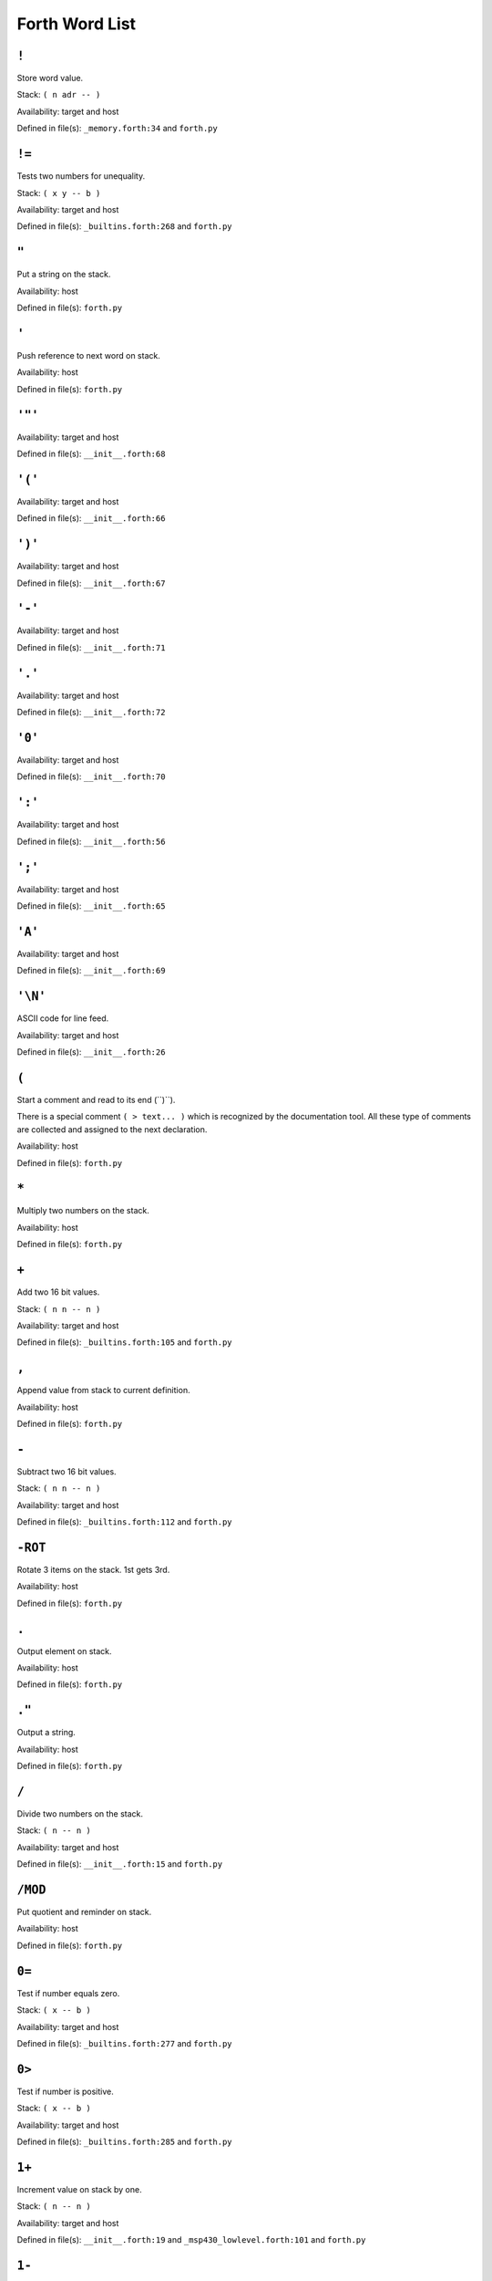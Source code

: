 =================
 Forth Word List
=================
.. .. contents::

``!``
-----
Store word value. 

Stack: ``( n adr -- )``

Availability: target and host

Defined in file(s): ``_memory.forth:34`` and ``forth.py``

``!=``
------
Tests two numbers for unequality. 

Stack: ``( x y -- b )``

Availability: target and host

Defined in file(s): ``_builtins.forth:268`` and ``forth.py``

``"``
-----
Put a string on the stack.


Availability: host

Defined in file(s): ``forth.py``

``'``
-----
Push reference to next word on stack.


Availability: host

Defined in file(s): ``forth.py``

``'"'``
-------


Availability: target and host

Defined in file(s): ``__init__.forth:68``

``'('``
-------


Availability: target and host

Defined in file(s): ``__init__.forth:66``

``')'``
-------


Availability: target and host

Defined in file(s): ``__init__.forth:67``

``'-'``
-------


Availability: target and host

Defined in file(s): ``__init__.forth:71``

``'.'``
-------


Availability: target and host

Defined in file(s): ``__init__.forth:72``

``'0'``
-------


Availability: target and host

Defined in file(s): ``__init__.forth:70``

``':'``
-------


Availability: target and host

Defined in file(s): ``__init__.forth:56``

``';'``
-------


Availability: target and host

Defined in file(s): ``__init__.forth:65``

``'A'``
-------


Availability: target and host

Defined in file(s): ``__init__.forth:69``

``'\N'``
--------
ASCII code for line feed. 

Availability: target and host

Defined in file(s): ``__init__.forth:26``

``(``
-----
Start a comment and read to its end (``)``).

There is a special comment ``( > text... )`` which is recognized by the
documentation tool. All these type of comments are collected and
assigned to the next declaration.


Availability: host

Defined in file(s): ``forth.py``

``*``
-----
Multiply two numbers on the stack.


Availability: host

Defined in file(s): ``forth.py``

``+``
-----
Add two 16 bit values. 

Stack: ``( n n -- n )``

Availability: target and host

Defined in file(s): ``_builtins.forth:105`` and ``forth.py``

``,``
-----
Append value from stack to current definition.


Availability: host

Defined in file(s): ``forth.py``

``-``
-----
Subtract two 16 bit values. 

Stack: ``( n n -- n )``

Availability: target and host

Defined in file(s): ``_builtins.forth:112`` and ``forth.py``

``-ROT``
--------
Rotate 3 items on the stack. 1st gets 3rd.


Availability: host

Defined in file(s): ``forth.py``

``.``
-----
Output element on stack.


Availability: host

Defined in file(s): ``forth.py``

``."``
------
Output a string.


Availability: host

Defined in file(s): ``forth.py``

``/``
-----
Divide two numbers on the stack.


Stack: ``( n -- n )``

Availability: target and host

Defined in file(s): ``__init__.forth:15`` and ``forth.py``

``/MOD``
--------
Put quotient and reminder on stack.


Availability: host

Defined in file(s): ``forth.py``

``0=``
------
Test if number equals zero. 

Stack: ``( x -- b )``

Availability: target and host

Defined in file(s): ``_builtins.forth:277`` and ``forth.py``

``0>``
------
Test if number is positive. 

Stack: ``( x -- b )``

Availability: target and host

Defined in file(s): ``_builtins.forth:285`` and ``forth.py``

``1+``
------
Increment value on stack by one. 

Stack: ``( n -- n )``

Availability: target and host

Defined in file(s): ``__init__.forth:19`` and ``_msp430_lowlevel.forth:101`` and ``forth.py``

``1-``
------
Decrement value on stack by one. 

Stack: ``( n -- n )``

Availability: target and host

Defined in file(s): ``__init__.forth:20`` and ``_msp430_lowlevel.forth:120`` and ``forth.py``

``2*``
------
Multiply by two [arithmetic left shift]. 

Stack: ``( n -- n*2 )``

Availability: target and host

Defined in file(s): ``_builtins.forth:148`` and ``forth.py``

``2+``
------
Increment value on stack by two. 

Stack: ``( n -- n )``

Availability: target and host

Defined in file(s): ``_msp430_lowlevel.forth:107`` and ``forth.py``

``2-``
------
Decrement value on stack by two. 

Stack: ``( n -- n )``

Availability: target and host

Defined in file(s): ``_msp430_lowlevel.forth:126`` and ``forth.py``

``2/``
------
Divide by two [arithmetic right shift]. 

Stack: ``( n -- n/2 )``

Availability: target and host

Defined in file(s): ``_builtins.forth:154`` and ``forth.py``

``2DROP``
---------
Drop two items from the stack. 

Stack: ``( n n -- )``

Availability: target and host

Defined in file(s): ``__init__.forth:9`` and ``_msp430_lowlevel.forth:138``

``2DUP``
--------


Stack: ``( y x -- y x y x )``

Availability: target and host

Defined in file(s): ``__init__.forth:10``

``4+``
------
Increment value on stack by four. 

Stack: ``( n -- n )``

Availability: target and host

Defined in file(s): ``__init__.forth:21`` and ``_msp430_lowlevel.forth:113`` and ``forth.py``

``4-``
------
Decrement value on stack by four. 

Stack: ``( n -- n )``

Availability: target and host

Defined in file(s): ``__init__.forth:22`` and ``_msp430_lowlevel.forth:132`` and ``forth.py``

``:``
-----
Begin defining a function. Example: ``: ADD-ONE 1 + ;``


Availability: host

Defined in file(s): ``forth.py``

``;``
-----
End definition of function. See `:`_


Availability: host

Defined in file(s): ``forth.py``

``<``
-----
Compare two numbers. 

Stack: ``( x y -- b )``

Availability: target and host

Defined in file(s): ``_builtins.forth:219`` and ``forth.py``

``<=``
------
Compare two numbers. 

Stack: ``( x y -- b )``

Availability: target and host

Defined in file(s): ``_builtins.forth:235`` and ``forth.py``

``=``
-----
Tests two numbers for equality. 

Stack: ``( x y -- b )``

Availability: target and host

Defined in file(s): ``_builtins.forth:260`` and ``forth.py``

``==``
------
Tests two numbers for equality. 

Stack: ``( x y -- b )``

Availability: target and host

Defined in file(s): ``_builtins.forth:251`` and ``forth.py``

``>``
-----
Compare two numbers. 

Stack: ``( x y -- b )``

Availability: target and host

Defined in file(s): ``_builtins.forth:227`` and ``forth.py``

``>=``
------
Compare two numbers. 

Stack: ``( x y -- b )``

Availability: target and host

Defined in file(s): ``_builtins.forth:243`` and ``forth.py``

``>R``
------
Move x to the return stack. 

Stack: ``( x -- )``

Availability: target

Defined in file(s): ``_builtins.forth:83``

``?``
-----
? Fetches the integer at an address and prints it. 

Stack: ``( addr -- )``

Availability: target and host

Defined in file(s): ``__init__.forth:212``

``?DUP``
--------
DUP top of stack but only if not zero.


Availability: host

Defined in file(s): ``forth.py``

``@``
-----
Fetch word value. 

Stack: ``( adr -- n )``

Availability: target and host

Defined in file(s): ``_memory.forth:27`` and ``forth.py``

``@!``
------
Move word from memory to memory, 16 bit. 

Stack: ``( src-adr dst-adr -- )``

Availability: target

Defined in file(s): ``_msp430_lowlevel.forth:181``

``ABORT``
---------
Terminate program and restart from the beginning.
The implementation is is also providing the 'main' entry point. 

Availability: target

Defined in file(s): ``core.forth:15``

``AGAIN``
---------
BEGIN loop-part AGAIN 

Availability: target and host

Defined in file(s): ``__init__.forth:151``

``ALLOT``
---------
Allocate memory in RAM or ROM.


Availability: host

Defined in file(s): ``forth.py``

``AND``
-------
Bitwise AND. 

Stack: ``( n n -- n )``

Availability: target and host

Defined in file(s): ``_builtins.forth:120`` and ``forth.py``

``ASM-CALL``
------------
Helper to write a call in assembler. 
Example::

   CODE PUTCHAR ( u -- 
       ASM-TOS->R15
       ASM-CALL putchar
       ASM-NEXT
   END-CODE 

Availability: target and host

Defined in file(s): ``_asm_snippets.forth:60``

``ASM-DROP``
------------
Emit assembler for DROP. 
Example::

   CODE DROP-DEMO ( n -- 
       ASM-DROP
       ASM-NEXT
   END-CODE 

Availability: target and host

Defined in file(s): ``_asm_snippets.forth:32``

``ASM-NEXT``
------------
Emit assembler for NEXT. 

Availability: target and host

Defined in file(s): ``_asm_snippets.forth:23``

``ASM-R15->TOS``
----------------
Emit assembler to push R15 on stack. 

Availability: target and host

Defined in file(s): ``_asm_snippets.forth:41``

``ASM-TOS->R14``
----------------
Emit assembler to pop top of stack to register R14. 

Availability: target and host

Defined in file(s): ``_asm_snippets.forth:38``

``ASM-TOS->R15``
----------------
Emit assembler to pop top of stack to register R15. 

Availability: target and host

Defined in file(s): ``_asm_snippets.forth:35``

``ASM-TOS->W``
--------------
Emit assembler to pop top of stack to register W. 

Availability: target and host

Defined in file(s): ``_asm_snippets.forth:44``

``ASM-W->TOS``
--------------
Emit assembler to push register W on stack. 

Availability: target and host

Defined in file(s): ``_asm_snippets.forth:47``

``BEGIN``
---------
Example: ``BEGIN loop-part condition UNTIL`` 

Availability: target and host

Defined in file(s): ``__init__.forth:136``

``BL``
------
BL [BLank] is a standard FORTH word for space. 

Availability: target and host

Defined in file(s): ``__init__.forth:28``

``BRANCH``
----------
Relative jump within a thread. 

Availability: target and host

Defined in file(s): ``_builtins.forth:22`` and ``forth.py``

``BRANCH0``
-----------
Realtive jump within a thread. But only jump if value on stack is false. 

Availability: target and host

Defined in file(s): ``_builtins.forth:28`` and ``forth.py``

``BS``
------
Emit the backspace character. 

Availability: target and host

Defined in file(s): ``_asm_snippets.forth:11``

``C!``
------
Store byte value. 

Stack: ``( n adr -- )``

Availability: target

Defined in file(s): ``_memory.forth:19``

``C@``
------
Fetch byte value. 

Stack: ``( adr -- n )``

Availability: target

Defined in file(s): ``_memory.forth:11``

``C@!``
-------
Move byte from memory to memory, 8 bit. 

Stack: ``( src-adr dst-adr -- )``

Availability: target

Defined in file(s): ``_msp430_lowlevel.forth:173``

``CASE``
--------
::

              (some value on the stack
              CASE
              test1 OF ... ENDOF
              test2 OF ... ENDOF
              testn OF ... ENDOF
              ... (default case
              ENDCASE

Availability: target and host

Defined in file(s): ``__init__.forth:299``

``CHAR``
--------
Push ASCII code of next character.


Availability: host

Defined in file(s): ``forth.py``

``CODE``
--------
Begin defining a native code function. CODE words are executed on the
host to get cross compiled. Therefore they have to output assembler
code for the target. Example::

    ( > Increment value on stack by one. )
    CODE 1+ ( n -- n )
        ." \t inc 0(SP) \n "
        ASM-NEXT
    END-CODE

There is a number of supporting functions for outputting assembler.
E.g. `ASM-NEXT`_, `ASM-DROP`_, `ASM-TOS->R15`_, `ASM-R15->TOS`_,
`ASM-TOS->W`_, `ASM-W->TOS`_

Note that the NEXT instruction is not automatically inserted and must be
added manually (see `ASM-NEXT`_ in example above).


Availability: host

Defined in file(s): ``forth.py``

``CONSTANT``
------------
Declare a constant. Assign next word to value from stack.
Example: ``0 CONSTANT NULL``


Availability: host

Defined in file(s): ``forth.py``

``CR``
------
CR prints a carriage return. 

Availability: target and host

Defined in file(s): ``__init__.forth:31``

``CREATE``
----------
Create a frame, typically used for variables.


Availability: host

Defined in file(s): ``forth.py``

``CRESET``
----------
Bit clear operation, 8 bit. 
Example: ``BIT0 P1OUT CRESET`` 

Stack: ``( n adr -- )``

Availability: target

Defined in file(s): ``_msp430_lowlevel.forth:17``

``CROSS-COMPILE``
-----------------
Output cross compiled version of function. Example:: ``CROSS-COMPILE DROP``


Availability: host

Defined in file(s): ``forth.py``

``CROSS-COMPILE-CORE``
----------------------
Generate init code for forth runtime and core words. 

Availability: target and host

Defined in file(s): ``core.forth:47``

``CROSS-COMPILE-MISSING``
-------------------------
Compile all the words that are used by other compiled words but are not
yet translated. While compiling words, new words can be found which are
then also compiled.


Availability: host

Defined in file(s): ``forth.py``

``CROSS-COMPILE-VARIABLES``
---------------------------
Output section with variables (values in RAM).
        


Availability: host

Defined in file(s): ``forth.py``

``CSET``
--------
Bit set operation, 8 bit. 
Example: ``BIT0 P1OUT CSET`` 

Stack: ``( n adr -- )``

Availability: target

Defined in file(s): ``_msp430_lowlevel.forth:26``

``CTESTBIT``
------------
Bit test operation, 8 bit. 
Example: ``BIT0 P1IN CTESTBIT IF 1 THEN 0 ENDIF`` 

Stack: ``( mask adr -- bool )``

Availability: target

Defined in file(s): ``_msp430_lowlevel.forth:44``

``CTOGGLE``
-----------
Bit toggle operation, 8 bit. 
Example: ``BIT0 P1OUT CTOGGLE`` 

Stack: ``( n adr -- )``

Availability: target

Defined in file(s): ``_msp430_lowlevel.forth:35``

``DEFINE``
----------
Emit the text for a define. 

Availability: target and host

Defined in file(s): ``_asm_snippets.forth:20``

``DELAY``
---------
Simple busy-wait type delay. 3 cycles/loop. 
Example: ``20 DELAY`` 

Stack: ``( n -- )``

Availability: target

Defined in file(s): ``_msp430_lowlevel.forth:149``

``DEPENDS-ON``
--------------
Mark word as used so that it is included in cross compilation. Useful
when using other words within CODE_ definitions.


Availability: host

Defined in file(s): ``forth.py``

``DINT``
--------
Disable interrupts. 

Stack: ``( -- )``

Availability: target

Defined in file(s): ``_msp430_lowlevel.forth:202``

``DO-INTERRUPT``
----------------
Entering an interrupt handler. For internal use only. 

Availability: target

Defined in file(s): ``_interrupts.forth:36``

``DOCOL``
---------
Internal helper to execute a thread of forth instructions. 

Availability: target

Defined in file(s): ``core.forth:24``

``DROP``
--------
Remove value from top of stack. 

Stack: ``( x -- )``

Availability: target and host

Defined in file(s): ``_builtins.forth:42`` and ``forth.py``

``DUP``
-------
Duplicate value on top of stack. 

Stack: ``( x -- x x )``

Availability: target and host

Defined in file(s): ``_builtins.forth:48`` and ``forth.py``

``EINT``
--------
Enable interrupts. 

Stack: ``( -- )``

Availability: target

Defined in file(s): ``_msp430_lowlevel.forth:196``

``ELSE``
--------
See IF_. 

Availability: target and host

Defined in file(s): ``__init__.forth:121``

``EMIT``
--------
Output number on stack as Unicode character.


Availability: host

Defined in file(s): ``forth.py``

``END-CODE``
------------
End definition of a native code function. See CODE_.


Availability: host

Defined in file(s): ``forth.py``

``END-INTERRUPT``
-----------------
End definition of a native code function. See INTERRUPT_ for example.


Availability: host

Defined in file(s): ``forth.py``

``ENDCASE``
-----------
See CASE_. 

Availability: target and host

Defined in file(s): ``__init__.forth:317``

``ENDIF``
---------
Alias for THEN_, See IF_. 

Availability: target and host

Defined in file(s): ``__init__.forth:114``

``ENDOF``
---------
See CASE_. 

Availability: target and host

Defined in file(s): ``__init__.forth:312``

``ENTER-LPM0``
--------------
Enter low-power mode LPM0. 

Stack: ``( n -- )``

Availability: target

Defined in file(s): ``_msp430_lowlevel.forth:208``

``ENTER-LPM1``
--------------
Enter low-power mode LPM1. 

Stack: ``( n -- )``

Availability: target

Defined in file(s): ``_msp430_lowlevel.forth:214``

``ENTER-LPM2``
--------------
Enter low-power mode LMP2. 

Stack: ``( n -- )``

Availability: target

Defined in file(s): ``_msp430_lowlevel.forth:220``

``ENTER-LPM3``
--------------
Enter low-power mode LPM3. 

Stack: ``( n -- )``

Availability: target

Defined in file(s): ``_msp430_lowlevel.forth:226``

``ENTER-LPM4``
--------------
Enter low-power mode LPM4. 

Stack: ``( n -- )``

Availability: target

Defined in file(s): ``_msp430_lowlevel.forth:232``

``EXIT``
--------
a.k.a return from subroutine. 

Availability: target

Defined in file(s): ``core.forth:34``

``EXIT-INTERRUPT``
------------------
Restore state at exit of interrupt handler. For internal use only. 

Stack: ``( R: int-sys -- )``

Availability: target

Defined in file(s): ``_interrupts.forth:52``

``HASH``
--------
Emit the hash character. 

Availability: target and host

Defined in file(s): ``_asm_snippets.forth:17``

``HEADER``
----------
Generate a header in the assembler file 

Stack: ``( str -- )``

Availability: target and host

Defined in file(s): ``_helpers.forth:16``

``HERE``
--------
Put position [within frame] on stack


Availability: host

Defined in file(s): ``forth.py``

``IF``
------
Examples:

- ``condition IF true-part THEN rest`` 
- ``condition IF true-part ELSE false-part THEN`` 
- ``condition IF true-part ELSE false-part ENDIF`` 

Availability: target and host

Defined in file(s): ``__init__.forth:100``

``IMMEDIATE``
-------------
Tag current function definition as immediate. This means that it is
executed even during compilation.


Availability: host

Defined in file(s): ``forth.py``

``INCLUDE``
-----------
Include and execute definitions from an other file. Example:
``INCLUDE helper.forth``


Availability: host

Defined in file(s): ``forth.py``

``INTERRUPT``
-------------
Begin defining an interrupt function. Example::

    PORT1_VECTOR INTERRUPT handler_name
        WAKEUP
        0 P1IFG C!
    END-INTERRUPT

Words defined with ``INTERRUPT`` must not be called from user code.


Availability: host

Defined in file(s): ``forth.py``

``INVERT``
----------
Bitwise invert. 

Stack: ``( n -- n )``

Availability: target and host

Defined in file(s): ``_builtins.forth:141`` and ``forth.py``

``LF``
------
Emit the line feed character. 

Availability: target and host

Defined in file(s): ``_asm_snippets.forth:14``

``LINE``
--------
Generate a simple line for headers 

Stack: ``( -- )``

Availability: target and host

Defined in file(s): ``_helpers.forth:11``

``LIT``
-------
Put a literal [next element within thread] on the stack. 

Availability: target and host

Defined in file(s): ``_builtins.forth:16`` and ``forth.py``

``LITERAL``
-----------


Availability: target and host

Defined in file(s): ``__init__.forth:45``

``LSHIFT``
----------
Logical left shift by u bits. 

Stack: ``( n u -- n*2^u )``

Availability: target and host

Defined in file(s): ``_builtins.forth:161`` and ``forth.py``

``MOD``
-------


Stack: ``( n -- n )``

Availability: target and host

Defined in file(s): ``__init__.forth:16``

``NEGATE``
----------
NEGATE leaves the negative of a number on the stack. 

Availability: target and host

Defined in file(s): ``__init__.forth:37``

``NIP``
-------


Stack: ``( x y -- y )``

Availability: target and host

Defined in file(s): ``__init__.forth:194``

``NOP``
-------
NOP - waste some small amount of CPU time. 

Stack: ``( -- )``

Availability: target

Defined in file(s): ``_msp430_lowlevel.forth:190``

``NOT``
-------
Boolean invert. 

Stack: ``( b -- b )``

Availability: target and host

Defined in file(s): ``__init__.forth:42`` and ``_builtins.forth:185`` and ``forth.py``

``OF``
------
See CASE_. 

Availability: target and host

Defined in file(s): ``__init__.forth:304``

``OR``
------
Bitwise OR. 

Stack: ``( n n -- n )``

Availability: target and host

Defined in file(s): ``_builtins.forth:127`` and ``forth.py``

``OVER``
--------
Push a copy of the second element on the stack. 

Stack: ``( y x -- y x y )``

Availability: target and host

Defined in file(s): ``_builtins.forth:56`` and ``forth.py``

``PICK``
--------
Push a copy of the N'th element. 

Stack: ``( n -- n )``

Availability: target and host

Defined in file(s): ``_builtins.forth:64`` and ``forth.py``

``R>``
------
Move x from the return stack to the data stack. 

Stack: ``( -- x )``

Availability: target

Defined in file(s): ``_builtins.forth:90``

``R@``
------
Copy x from the return stack to the data stack. 

Stack: ``( -- x )``

Availability: target

Defined in file(s): ``_builtins.forth:96``

``RAM``
-------
Select RAM as target for following CREATE_ calls.


Availability: host

Defined in file(s): ``forth.py``

``RECURSE``
-----------
Call currently defined word. This is used to write recursive functions.
        


Availability: host

Defined in file(s): ``forth.py``

``REPEAT``
----------
See WHILE_. 

Availability: target and host

Defined in file(s): ``__init__.forth:169``

``RESET``
---------
Bit clear operation, 16 bit. 
Example: ``CCIE TA0CCTL1 RESET`` 

Stack: ``( n adr -- )``

Availability: target

Defined in file(s): ``_msp430_lowlevel.forth:61``

``ROM``
-------
Select ROM/Flash as target for following CREATE_ calls.


Availability: host

Defined in file(s): ``forth.py``

``ROT``
-------
Rotate 3 items on the stack. 3rd gets 1st.


Availability: host

Defined in file(s): ``forth.py``

``RSHIFT``
----------
Logical right shift by u bits. 

Stack: ``( n u -- n/2^u )``

Availability: target and host

Defined in file(s): ``_builtins.forth:171`` and ``forth.py``

``SET``
-------
Bit set operation, 16 bit. 
Example: ``CCIE TA0CCTL1 SET`` 

Stack: ``( n adr -- )``

Availability: target

Defined in file(s): ``_msp430_lowlevel.forth:69``

``SHOW``
--------
Show internals of given word. Used to debug.


Availability: host

Defined in file(s): ``forth.py``

``SIGN-EXTEND``
---------------
Sign extend an 8 bit value on stack to 16 bits. 

Stack: ``( n -- n )``

Availability: target

Defined in file(s): ``_msp430_lowlevel.forth:167``

``SPACE``
---------
SPACE prints a space. 

Availability: target and host

Defined in file(s): ``__init__.forth:34``

``SPACES``
----------
Write given number of spaces. Example:: ``20 SPACES``.

Stack: ``( n -- )``

Availability: target and host

Defined in file(s): ``__init__.forth:199``

``SWAP``
--------
Exchange the two topmost values on the stack. 

Stack: ``( y x -- x y )``

Availability: target and host

Defined in file(s): ``_builtins.forth:73`` and ``forth.py``

``SWPB``
--------
Swap high/low byte. 

Stack: ``( n -- n )``

Availability: target

Defined in file(s): ``_msp430_lowlevel.forth:161``

``TESTBIT``
-----------
Bit test operation, 16 bit. 
Example: ``CCIFG TA0CCTL1 TESTBIT IF 1 ELSE 0 ENDIF`` 

Stack: ``( mask adr -- bool )``

Availability: target

Defined in file(s): ``_msp430_lowlevel.forth:85``

``THEN``
--------
See IF_. 

Availability: target and host

Defined in file(s): ``__init__.forth:107``

``TO``
------
Write to a VALUE_. Example: ``123 SOMEVALUE TO``


Availability: host

Defined in file(s): ``forth.py``

``TOGGLE``
----------
Bit toggle operation, 16 bit. 
Example: ``CCIE TA0CCTL1 TOGGLE`` 

Stack: ``( n adr -- )``

Availability: target

Defined in file(s): ``_msp430_lowlevel.forth:77``

``TUCK``
--------


Stack: ``( x y -- y x y )``

Availability: target and host

Defined in file(s): ``__init__.forth:195``

``UNLESS``
----------
UNLESS is the same as IF_ but the test is reversed. 

Availability: target and host

Defined in file(s): ``__init__.forth:187``

``UNTIL``
---------
See BEGIN_. 

Availability: target and host

Defined in file(s): ``__init__.forth:141``

``VALUE``
---------
Allocate a variable. Creates space in RAM and a value getter
function.

Example::

    0 VALUE X
    X       \ -> puts 0 on stack
    5 X TO
    X       \ -> puts 5 on stack


Availability: host

Defined in file(s): ``forth.py``

``VARIABLE``
------------
Allocate a variable. Creates space in RAM and an address getter
function.


Availability: host

Defined in file(s): ``forth.py``

``WAKEUP``
----------
Patch the saved status register so that LPM modes are exit after the
interrupt handler is finished.

Only allowed directly in INTERRUPT_ definition. Not in called functions.

May be called multiple times. 

Stack: ``( R: int-sys -- int-sys )``

Availability: target

Defined in file(s): ``_interrupts.forth:75``

``WHILE``
---------
Example: ``BEGIN condition WHILE loop-part REPEAT`` 

Availability: target and host

Defined in file(s): ``__init__.forth:162``

``WITHIN``
----------
``c a b WITHIN`` returns true if a <= c and c < b 
or define without ifs: ``OVER - >R - R>  U<``  

Availability: target and host

Defined in file(s): ``__init__.forth:216``

``WORD``
--------
Read next word from the source and put it on the stack.


Availability: host

Defined in file(s): ``forth.py``

``XOR``
-------
Bitwise XOR. 

Stack: ``( n n -- n )``

Availability: target and host

Defined in file(s): ``_builtins.forth:134`` and ``forth.py``

``ZERO``
--------
Erase memory area. 

Stack: ``( adr u -- )``

Availability: target

Defined in file(s): ``_builtins.forth:296``

``[``
-----
Change to interpretation mode.


Availability: host

Defined in file(s): ``forth.py``

``[']``
-------
Compile LIT_. 

Availability: target and host

Defined in file(s): ``__init__.forth:330``

``[CHAR]``
----------
Compile ASCII code of next character.


Availability: host

Defined in file(s): ``forth.py``

``[COMPILE]``
-------------
Get next word, look it up and add it to the current frame (not
executing immediate functions).


Availability: host

Defined in file(s): ``forth.py``

``\``
-----
Start a line comment and read to its end.


Availability: host

Defined in file(s): ``forth.py``

``]``
-----
Change to compilation mode.


Availability: host

Defined in file(s): ``forth.py``

``__COMPARE_HELPER``
--------------------
Internal helper. Providing several labels to be called from assembler:

- ``__set_true``    stack: ``x -- true`` 
- ``__set_false``   stack: ``x -- false`` 
- ``__drop_and_set_true``  stack: ``x y -- true`` 
- ``__drop_and_set_false`` stack: ``x y -- false`` 

Availability: target

Defined in file(s): ``_builtins.forth:203``

``__WRITE_TEXT``
----------------
internal helper for ``."`` 

Stack: ``( -- )``

Availability: target

Defined in file(s): ``_builtins.forth:308``
